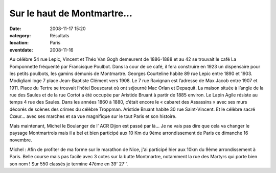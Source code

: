 Sur le haut de Montmartre...
============================

:date: 2008-11-17 15:20
:category: Résultats
:location: Paris
:eventdate: 2008-11-16


Au célèbre 54 rue Lepic, Vincent et Théo Van Gogh demeurent de 1886-1888 et au 42 se trouvait le café La Pomponnette fréquenté par Francisque Poulbot. Dans la cour de ce café, il fera construire en 1923 un dispensaire pour les petits poulbots, les gamins démunis de Montmartre. Georges Courteline habite 89 rue Lepic entre 1890 et 1903. Modigliani loge 7 place Jean-Baptiste Clément vers 1908. Le 7 rue Ravignan est l’adresse de Max Jacob entre 1907 et 1911. Place du Tertre se trouvait l’hôtel Bouscarat où ont séjourné Mac Orlan et Depaquit. La maison située à l’angle de la rue des Saules et de la rue Cortot a été occupée par Aristide Bruant à partir de 1885 environ. Le Lapin Agile résiste au temps 4 rue des Saules. Dans les années 1860 à 1880, c’était encore le « cabaret des Assassins » avec ses murs décorés de scènes des crimes du célèbre Troppman. Aristide Bruant habite 30 rue Saint-Vincent. Et le célèbre sacré Cœur… avec ses marches et sa vue magnifique sur le tout Paris et son histoire.

Mais maintenant, Michel le Boulanger de l’ ACR Dijon est passé par là… Je ne vais pas dire que cela va changer le paysage Montmartrois mais il a bel et bien participé aux 10 Km du 9ème arrondissement de Paris ce dimanche 16 novembre.

Michel : Afin de profiter de ma forme sur le marathon de Nice, j'ai participé hier aux 10km du 9ème arrondissement à Paris. Belle course mais pas facile avec 3 cotes sur la butte Montmartre, notamment la rue des Martyrs qui porte bien son nom ! Sur 550 classés je termine 47ème en 39' 27''.
